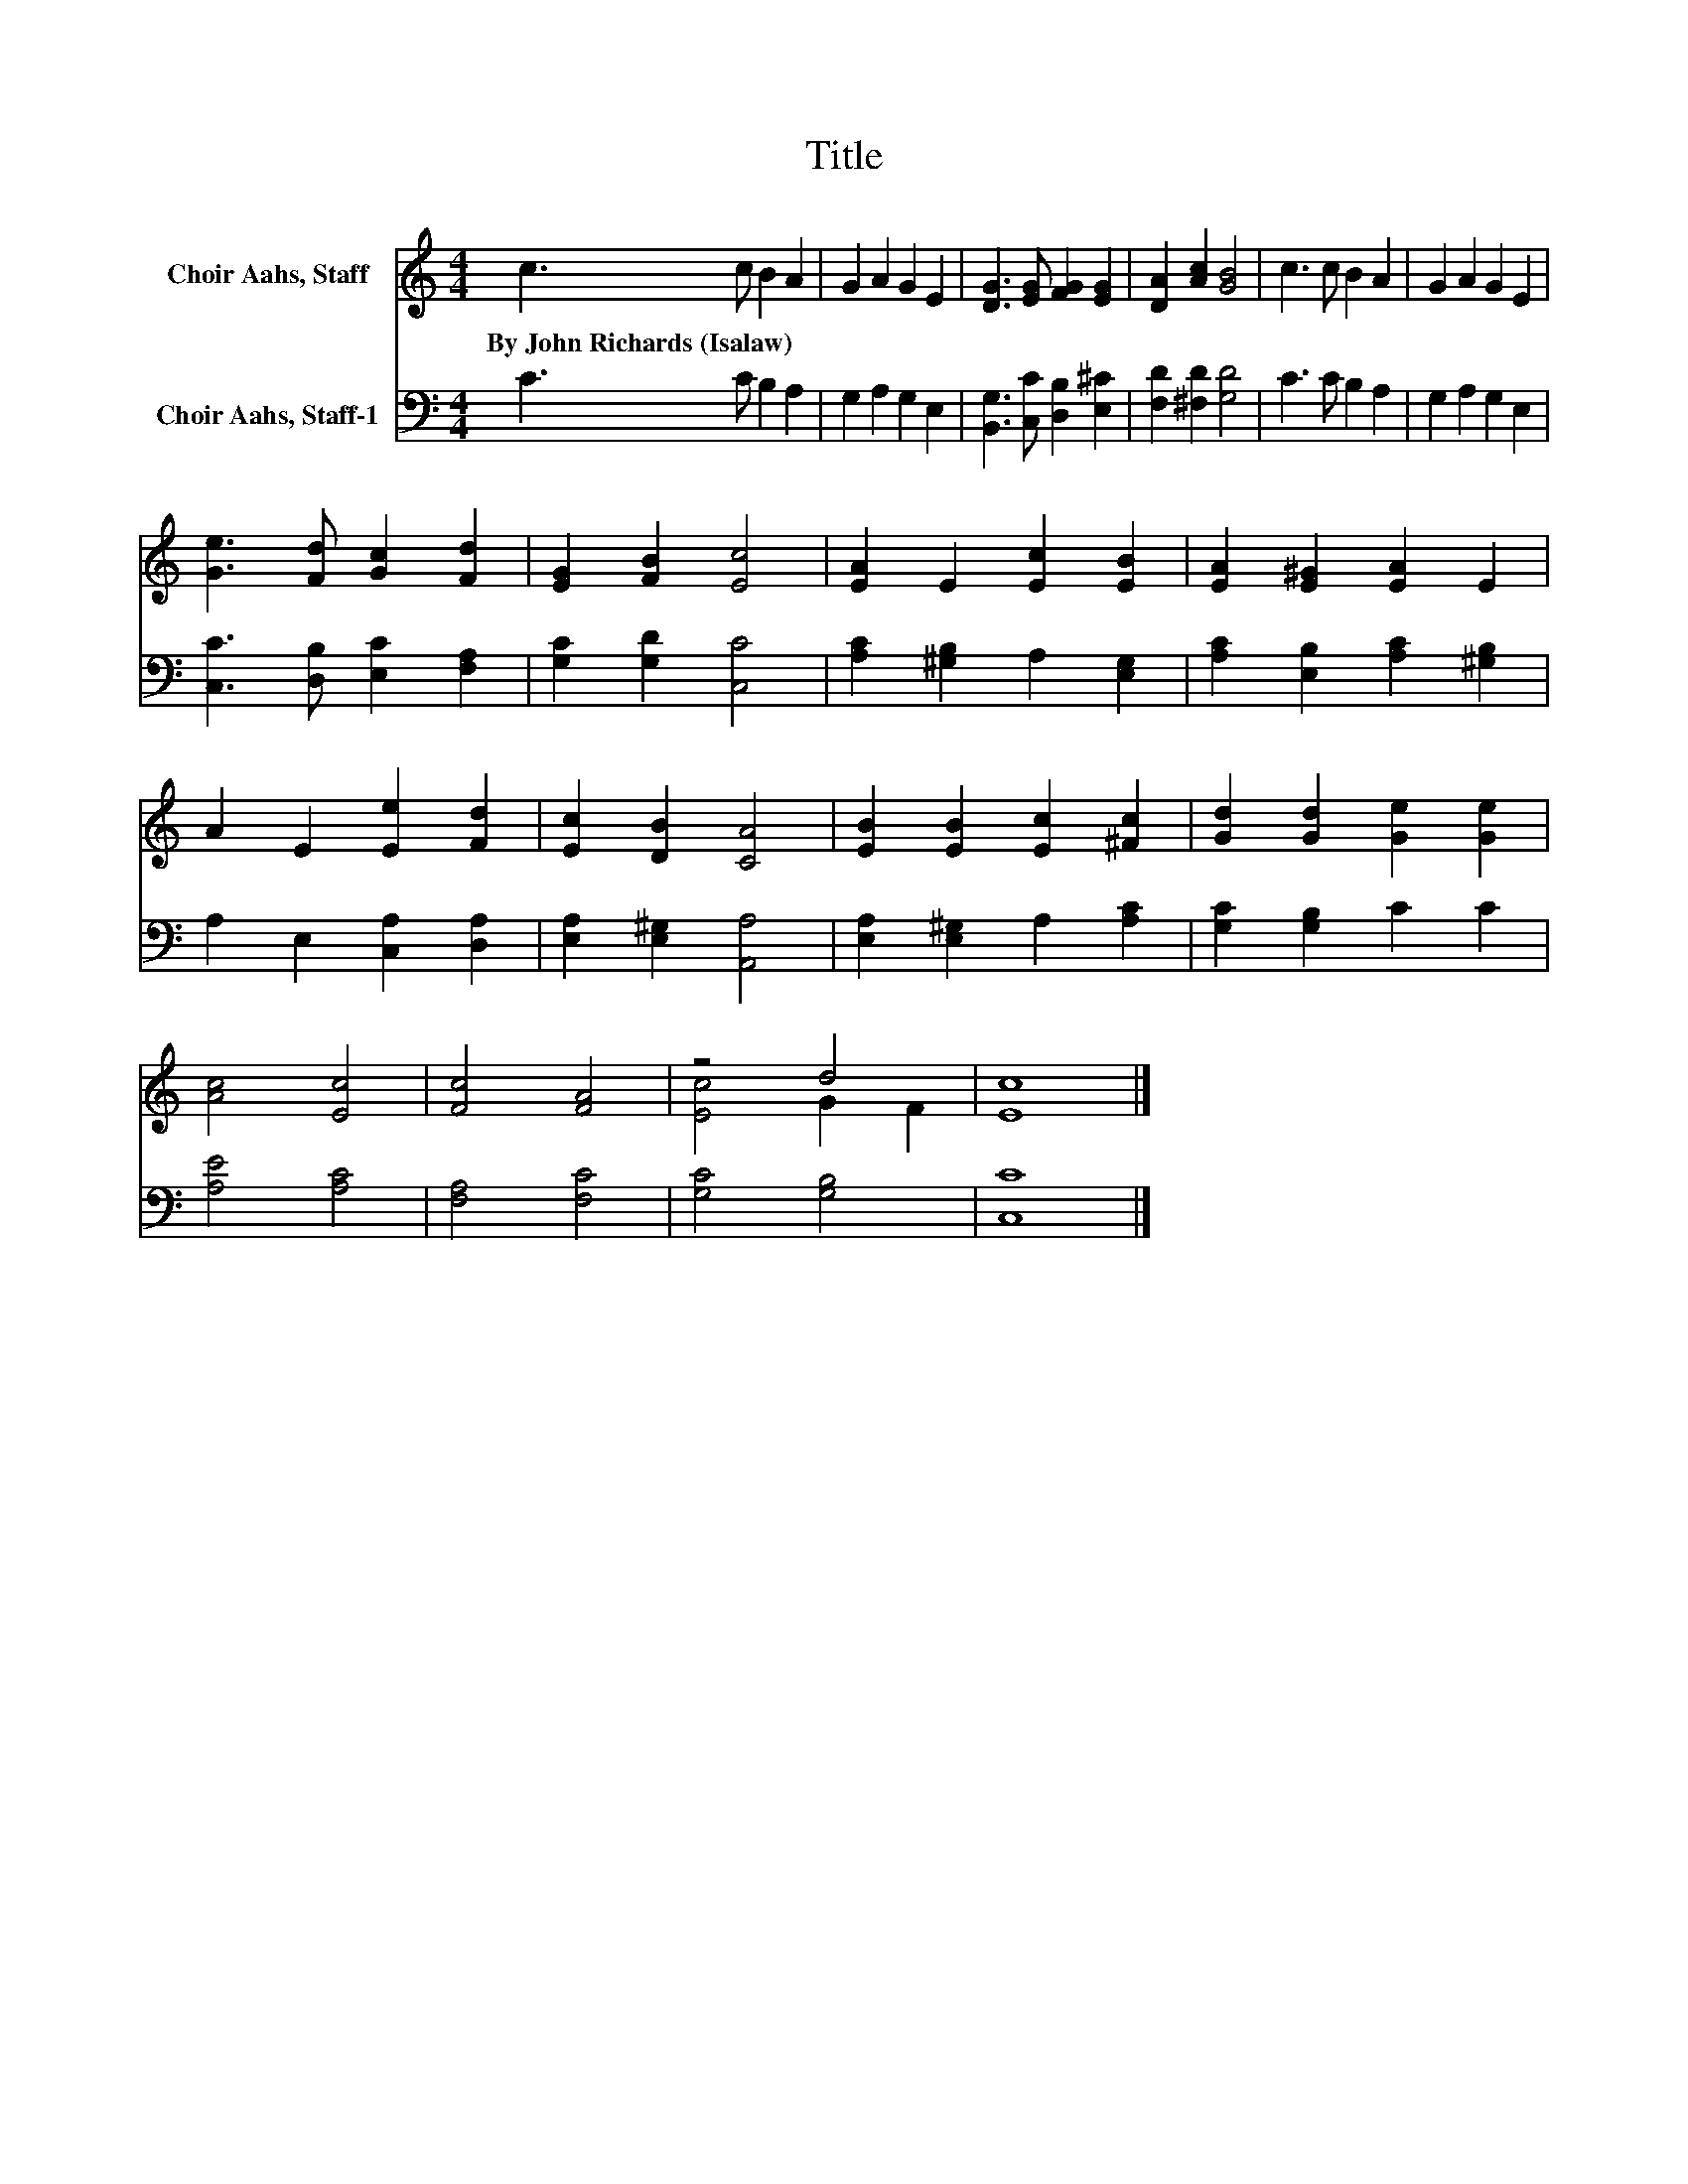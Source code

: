 X:1
T:Title
%%score ( 1 2 ) 3
L:1/8
M:4/4
K:C
V:1 treble nm="Choir Aahs, Staff"
V:2 treble 
V:3 bass nm="Choir Aahs, Staff-1"
V:1
 c3 c B2 A2 | G2 A2 G2 E2 | [DG]3 [EG] [FG]2 [EG]2 | [DA]2 [Ac]2 [GB]4 | c3 c B2 A2 | G2 A2 G2 E2 | %6
w: By~John~Richards~(Isalaw) * * *||||||
 [Ge]3 [Fd] [Gc]2 [Fd]2 | [EG]2 [FB]2 [Ec]4 | [EA]2 E2 [Ec]2 [EB]2 | [EA]2 [E^G]2 [EA]2 E2 | %10
w: ||||
 A2 E2 [Ee]2 [Fd]2 | [Ec]2 [DB]2 [CA]4 | [EB]2 [EB]2 [Ec]2 [^Fc]2 | [Gd]2 [Gd]2 [Ge]2 [Ge]2 | %14
w: ||||
 [Ac]4 [Ec]4 | [Fc]4 [FA]4 | z4 d4 | [Ec]8 |] %18
w: ||||
V:2
 x8 | x8 | x8 | x8 | x8 | x8 | x8 | x8 | x8 | x8 | x8 | x8 | x8 | x8 | x8 | x8 | [Ec]4 G2 F2 | %17
 x8 |] %18
V:3
 C3 C B,2 A,2 | G,2 A,2 G,2 E,2 | [B,,G,]3 [C,C] [D,B,]2 [E,^C]2 | [F,D]2 [^F,D]2 [G,D]4 | %4
 C3 C B,2 A,2 | G,2 A,2 G,2 E,2 | [C,C]3 [D,B,] [E,C]2 [F,A,]2 | [G,C]2 [G,D]2 [C,C]4 | %8
 [A,C]2 [^G,B,]2 A,2 [E,G,]2 | [A,C]2 [E,B,]2 [A,C]2 [^G,B,]2 | A,2 E,2 [C,A,]2 [D,A,]2 | %11
 [E,A,]2 [E,^G,]2 [A,,A,]4 | [E,A,]2 [E,^G,]2 A,2 [A,C]2 | [G,C]2 [G,B,]2 C2 C2 | [A,E]4 [A,C]4 | %15
 [F,A,]4 [F,C]4 | [G,C]4 [G,B,]4 | [C,C]8 |] %18

